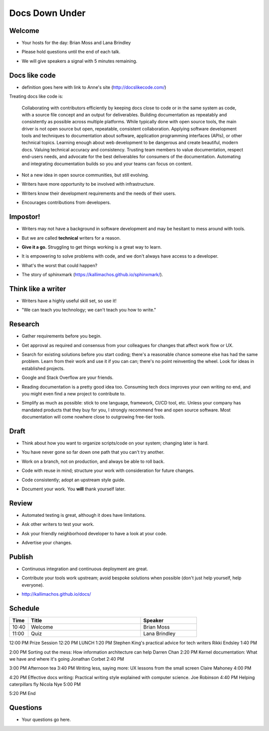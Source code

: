 ===============
Docs Down Under
===============

.. ifnotslides::

   `View slide presentation
   <http://kallimachos.github.io/docs/slides/talks/DDU-2017.html#1>`_

.. ifslides::

   .. rst-class:: title-image

      .. figure:: ../images/kangaroo.png


Welcome
~~~~~~~

-  Your hosts for the day: Brian Moss and Lana Brindley

.. rst-class:: build

-  Please hold questions until the end of each talk.

.. rst-class:: build

-  We will give speakers a signal with 5 minutes remaining.

Docs like code
~~~~~~~~~~~~~~

-  definition goes here with link to Anne's site (http://docslikecode.com/)

Treating docs like code is:

    Collaborating with contributors efficiently by keeping docs close to code or in the same system as code, with a source file concept and an output for deliverables.
    Building documentation as repeatably and consistently as possible across multiple platforms. While typically done with open source tools, the main driver is not open source but open, repeatable, consistent collaboration.
    Applying software development tools and techniques to documentation about software, application programming interfaces (APIs), or other technical topics.
    Learning enough about web development to be dangerous and create beautiful, modern docs.
    Valuing technical accuracy and consistency.
    Trusting team members to value documentation, respect end-users needs, and advocate for the best deliverables for consumers of the documentation.
    Automating and integrating documentation builds so you and your teams can focus on content.

.. rst-class:: build

-  Not a new idea in open source communities, but still evolving.

.. rst-class:: build

-  Writers have more opportunity to be involved with infrastructure.

.. rst-class:: build

-  Writers know their development requirements and the needs of their users.

.. rst-class:: build

-  Encourages contributions from developers.


Impostor!
~~~~~~~~~

-  Writers may not have a background in software development and may be
   hesitant to mess around with tools.

.. rst-class:: build

-  But we are called **technical** writers for a reason.

.. rst-class:: build

-  **Give it a go.** Struggling to get things working is a great way to learn.

.. rst-class:: build

-  It is empowering to solve problems with code, and we don't always have
   access to a developer.

.. rst-class:: build

-  What's the worst that could happen?

.. rst-class:: build

-  The story of sphinxmark (https://kallimachos.github.io/sphinxmark/).


Think like a writer
~~~~~~~~~~~~~~~~~~~

-  Writers have a highly useful skill set, so use it!

.. rst-class:: build

-  "We can teach you technology; we can't teach you how to write."


Research
~~~~~~~~

-  Gather requirements before you begin.

.. rst-class:: build

-  Get approval as required and consensus from your colleagues for changes that
   affect work flow or UX.

.. rst-class:: build

-  Search for existing solutions before you start coding; there's a reasonable
   chance someone else has had the same problem. Learn from their work and
   use it if you can can; there's no point reinventing the wheel. Look for
   ideas in established projects.

.. rst-class:: build

-  Google and Stack Overflow are your friends.

.. rst-class:: build

-  Reading documentation is a pretty good idea too. Consuming tech docs
   improves your own writing no end, and you might even find a new project to
   contribute to.

.. rst-class:: build

-  Simplify as much as possible: stick to one language, framework, CI/CD tool,
   etc. Unless your company has mandated products that they buy for you, I
   strongly recommend free and open source software. Most documentation will
   come nowhere close to outgrowing free-tier tools.


Draft
~~~~~

-  Think about how you want to organize scripts/code on your system; changing
   later is hard.

.. rst-class:: build

-  You have never gone so far down one path that you can't try another.

.. rst-class:: build

-  Work on a branch, not on production, and always be able to roll back.

.. rst-class:: build

-  Code with reuse in mind; structure your work with consideration for future
   changes.

.. rst-class:: build

-  Code consistently; adopt an upstream style guide.

.. rst-class:: build

-  Document your work. You **will** thank yourself later.


Review
~~~~~~

-  Automated testing is great, although it does have limitations.

.. rst-class:: build

-  Ask other writers to test your work.

.. rst-class:: build

-  Ask your friendly neighborhood developer to have a look at your code.

.. rst-class:: build

-  Advertise your changes.


Publish
~~~~~~~

-  Continuous integration and continuous deployment are great.

.. rst-class:: build

-  Contribute your tools work upstream; avoid bespoke solutions when possible
   (don't just help yourself, help everyone).

.. rst-class:: build

-  http://kallimachos.github.io/docs/


Schedule
~~~~~~~~

.. list-table::
   :header-rows: 1
   :widths: 10 60 30

   * - Time
     - Title
     - Speaker
   * - 10:40
     - Welcome
     - Brian Moss
   * - 11:00
     - Quiz
     - Lana Brindley


12:00 PM	Prize Session
12:20 PM	LUNCH
1:20 PM	Stephen King's practical advice for tech writers	Rikki Endsley
1:40 PM

2:00 PM	Sorting out the mess: How information architecture can help	Darren Chan
2:20 PM	Kernel documentation: What we have and where it's going	Jonathan Corbet
2:40 PM

3:00 PM	Afternoon tea
3:40 PM	Writing less, saying more: UX lessons from the small screen	Claire Mahoney
4:00 PM

4:20 PM	Effective docs writing: Practical writing style explained with computer science.	Joe Robinson
4:40 PM	Helping caterpillars fly	Nicola Nye
5:00 PM

5:20 PM	End


Questions
~~~~~~~~~

-  Your questions go here.
